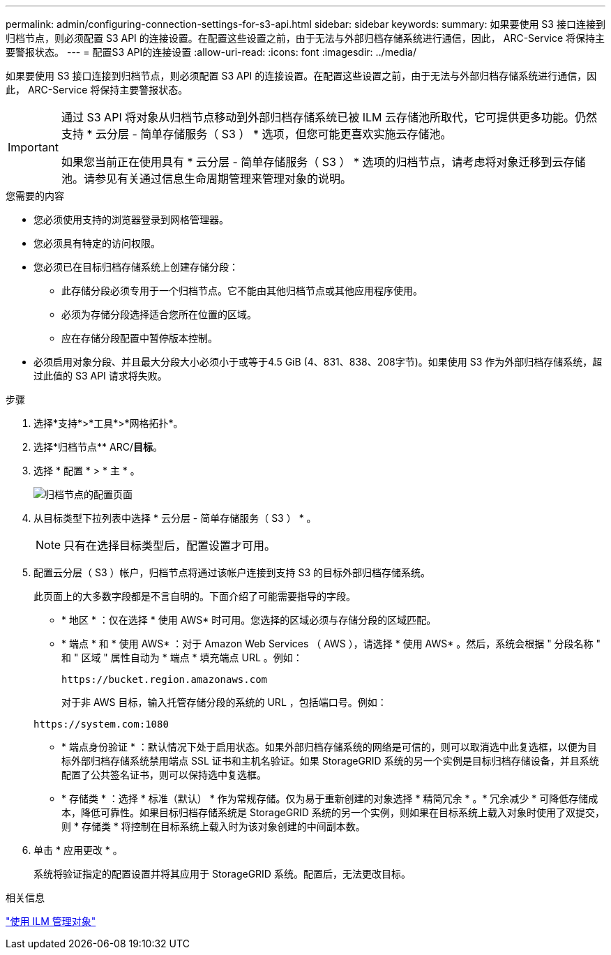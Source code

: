 ---
permalink: admin/configuring-connection-settings-for-s3-api.html 
sidebar: sidebar 
keywords:  
summary: 如果要使用 S3 接口连接到归档节点，则必须配置 S3 API 的连接设置。在配置这些设置之前，由于无法与外部归档存储系统进行通信，因此， ARC-Service 将保持主要警报状态。 
---
= 配置S3 API的连接设置
:allow-uri-read: 
:icons: font
:imagesdir: ../media/


[role="lead"]
如果要使用 S3 接口连接到归档节点，则必须配置 S3 API 的连接设置。在配置这些设置之前，由于无法与外部归档存储系统进行通信，因此， ARC-Service 将保持主要警报状态。

[IMPORTANT]
====
通过 S3 API 将对象从归档节点移动到外部归档存储系统已被 ILM 云存储池所取代，它可提供更多功能。仍然支持 * 云分层 - 简单存储服务（ S3 ） * 选项，但您可能更喜欢实施云存储池。

如果您当前正在使用具有 * 云分层 - 简单存储服务（ S3 ） * 选项的归档节点，请考虑将对象迁移到云存储池。请参见有关通过信息生命周期管理来管理对象的说明。

====
.您需要的内容
* 您必须使用支持的浏览器登录到网格管理器。
* 您必须具有特定的访问权限。
* 您必须已在目标归档存储系统上创建存储分段：
+
** 此存储分段必须专用于一个归档节点。它不能由其他归档节点或其他应用程序使用。
** 必须为存储分段选择适合您所在位置的区域。
** 应在存储分段配置中暂停版本控制。


* 必须启用对象分段、并且最大分段大小必须小于或等于4.5 GiB (4、831、838、208字节)。如果使用 S3 作为外部归档存储系统，超过此值的 S3 API 请求将失败。


.步骤
. 选择*支持*>*工具*>*网格拓扑*。
. 选择*归档节点** ARC/*目标*。
. 选择 * 配置 * > * 主 * 。
+
image::../media/archive_node_s3_middleware.gif[归档节点的配置页面]

. 从目标类型下拉列表中选择 * 云分层 - 简单存储服务（ S3 ） * 。
+

NOTE: 只有在选择目标类型后，配置设置才可用。

. 配置云分层（ S3 ）帐户，归档节点将通过该帐户连接到支持 S3 的目标外部归档存储系统。
+
此页面上的大多数字段都是不言自明的。下面介绍了可能需要指导的字段。

+
** * 地区 * ：仅在选择 * 使用 AWS* 时可用。您选择的区域必须与存储分段的区域匹配。
** * 端点 * 和 * 使用 AWS* ：对于 Amazon Web Services （ AWS ），请选择 * 使用 AWS* 。然后，系统会根据 " 分段名称 " 和 " 区域 " 属性自动为 * 端点 * 填充端点 URL 。例如：
+
`\https://bucket.region.amazonaws.com`

+
对于非 AWS 目标，输入托管存储分段的系统的 URL ，包括端口号。例如：

+
`\https://system.com:1080`

** * 端点身份验证 * ：默认情况下处于启用状态。如果外部归档存储系统的网络是可信的，则可以取消选中此复选框，以便为目标外部归档存储系统禁用端点 SSL 证书和主机名验证。如果 StorageGRID 系统的另一个实例是目标归档存储设备，并且系统配置了公共签名证书，则可以保持选中复选框。
** * 存储类 * ：选择 * 标准（默认） * 作为常规存储。仅为易于重新创建的对象选择 * 精简冗余 * 。* 冗余减少 * 可降低存储成本，降低可靠性。如果目标归档存储系统是 StorageGRID 系统的另一个实例，则如果在目标系统上载入对象时使用了双提交，则 * 存储类 * 将控制在目标系统上载入时为该对象创建的中间副本数。


. 单击 * 应用更改 * 。
+
系统将验证指定的配置设置并将其应用于 StorageGRID 系统。配置后，无法更改目标。



.相关信息
link:../ilm/index.html["使用 ILM 管理对象"]
